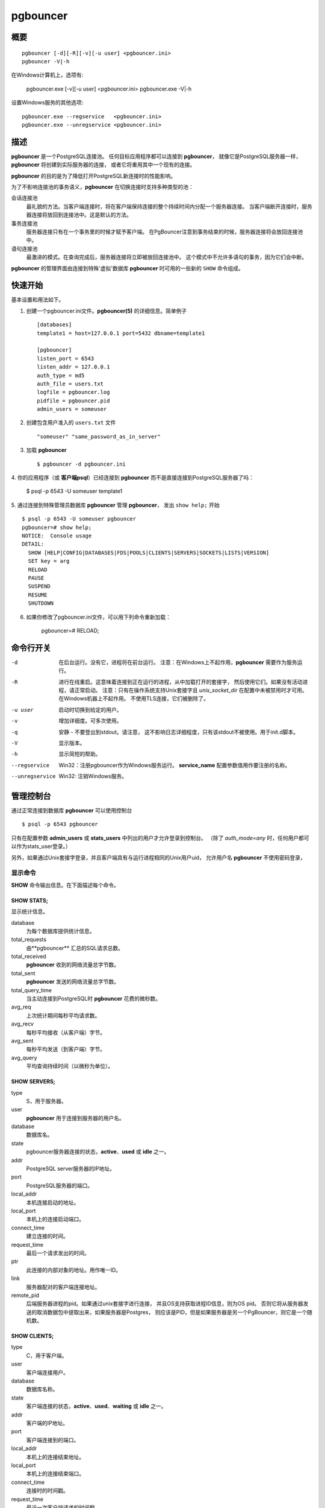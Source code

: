 
pgbouncer
#########

概要
========

::

  pgbouncer [-d][-R][-v][-u user] <pgbouncer.ini>
  pgbouncer -V|-h

在Windows计算机上，选项有:

  pgbouncer.exe [-v][-u user] <pgbouncer.ini>
  pgbouncer.exe -V|-h

设置Windows服务的其他选项::

  pgbouncer.exe --regservice   <pgbouncer.ini>
  pgbouncer.exe --unregservice <pgbouncer.ini>

描述
===========

**pgbouncer** 是一个PostgreSQL连接池。
任何目标应用程序都可以连接到 **pgbouncer**，
就像它是PostgreSQL服务器一样，**pgbouncer** 将创建到实际服务器的连接，
或者它将重用其中一个现有的连接。

**pgbouncer** 的目的是为了降低打开PostgreSQL新连接时的性能影响。

为了不影响连接池的事务语义，**pgbouncer** 在切换连接时支持多种类型的池：

会话连接池
    最礼貌的方法。当客户端连接时，将在客户端保持连接的整个持续时间内分配一个服务器连接。
    当客户端断开连接时，服务器连接将放回到连接池中。这是默认的方法。

事务连接池
    服务器连接只有在一个事务里的时候才赋予客户端。
    在PgBouncer注意到事务结束的时候，服务器连接将会放回连接池中。

语句连接池
    最激进的模式。在查询完成后，服务器连接将立即被放回连接池中。
    这个模式中不允许多语句的事务，因为它们会中断。

**pgbouncer** 的管理界面由连接到特殊'虚拟'数据库 **pgbouncer** 时可用的一些新的
``SHOW`` 命令组成。

快速开始
===========

基本设置和用法如下。

1. 创建一个pgbouncer.ini文件。**pgbouncer(5)** 的详细信息。简单例子 ::

    [databases]
    template1 = host=127.0.0.1 port=5432 dbname=template1
    
    [pgbouncer]
    listen_port = 6543
    listen_addr = 127.0.0.1
    auth_type = md5
    auth_file = users.txt
    logfile = pgbouncer.log
    pidfile = pgbouncer.pid
    admin_users = someuser

2. 创建包含用户准入的 ``users.txt`` 文件 ::

    "someuser" "same_password_as_in_server"

3. 加载 **pgbouncer** ::

     $ pgbouncer -d pgbouncer.ini

4. 你的应用程序（或 **客户端psql**）已经连接到 **pgbouncer**
而不是直接连接到PostgreSQL服务器了吗：

    $ psql -p 6543 -U someuser template1

5. 通过连接到特殊管理员数据库 **pgbouncer** 管理 **pgbouncer**，
发出 ``show help;`` 开始 ::

      $ psql -p 6543 -U someuser pgbouncer
      pgbouncer=# show help;
      NOTICE:  Console usage
      DETAIL:
        SHOW [HELP|CONFIG|DATABASES|FDS|POOLS|CLIENTS|SERVERS|SOCKETS|LISTS|VERSION]
        SET key = arg
        RELOAD
        PAUSE
        SUSPEND
        RESUME
        SHUTDOWN

6. 如果你修改了pgbouncer.ini文件，可以用下列命令重新加载：

      pgbouncer=# RELOAD;

命令行开关
=====================

-d
    在后台运行。没有它，进程将在前台运行。
    注意：在Windows上不起作用，**pgbouncer** 需要作为服务运行。

-R
    进行在线重启。这意味着连接到正在运行的进程，从中加载打开的套接字，
    然后使用它们。如果没有活动进程，请正常启动。
    注意：只有在操作系统支持Unix套接字且 `unix_socket_dir`
    在配置中未被禁用时才可用。在Windows机器上不起作用。
    不使用TLS连接，它们被删除了。

-u user
    启动时切换到给定的用户。

-v
    增加详细度。可多次使用。

-q
    安静 - 不要登出到stdout。请注意，
    这不影响日志详细程度，只有该stdout不被使用。用于init.d脚本。

-V
    显示版本。

-h
    显示简短的帮助。

--regservice
    Win32：注册pgbouncer作为Windows服务运行。 **service_name**
    配置参数值用作要注册的名称。

--unregservice
    Win32: 注销Windows服务。

管理控制台
=============

通过正常连接到数据库 **pgbouncer** 可以使用控制台 ::

  $ psql -p 6543 pgbouncer

只有在配置参数 **admin_users** 或 **stats_users** 中列出的用户才允许登录到控制台。
（除了 `auth_mode=any` 时，任何用户都可以作为stats_user登录。）

另外，如果通过Unix套接字登录，并且客户端具有与运行进程相同的Unix用户uid，
允许用户名 **pgbouncer** 不使用密码登录，

显示命令
~~~~~~~~~~~~~

**SHOW** 命令输出信息。在下面描述每个命令。

SHOW STATS;
-----------

显示统计信息。

database
    为每个数据库提供统计信息。

total_requests
    由**pgbouncer** 汇总的SQL请求总数。

total_received
    **pgbouncer** 收到的网络流量总字节数。

total_sent
    **pgbouncer** 发送的网络流量总字节数。

total_query_time
    当主动连接到PostgreSQL时 **pgbouncer** 花费的微秒数。

avg_req
    上次统计期间每秒平均请求数。

avg_recv
    每秒平均接收（从客户端）字节。

avg_sent
    每秒平均发送（到客户端）字节。

avg_query
    平均查询持续时间（以微秒为单位）。

SHOW SERVERS;
-------------

type
    S，用于服务器。

user
    **pgbouncer** 用于连接到服务器的用户名。 

database
    数据库名。

state
    pgbouncer服务器连接的状态，**active**、**used** 或
    **idle** 之一。

addr
  PostgreSQL server服务器的IP地址。

port
    PostgreSQL服务器的端口。

local_addr
    本机连接启动的地址。

local_port
    本机上的连接启动端口。

connect_time
    建立连接的时间。

request_time
    最后一个请求发出的时间。

ptr
    此连接的内部对象的地址。用作唯一ID。

link
    服务器配对的客户端连接地址。

remote_pid
    后端服务器进程的pid。如果通过unix套接字进行连接，
    并且OS支持获取进程ID信息，则为OS pid。
    否则它将从服务器发送的取消数据包中提取出来，如果服务器是Postgres，
    则应该是PID，但是如果服务器是另一个PgBouncer，则它是一个随机数。

SHOW CLIENTS;
-------------

type
    C，用于客户端。

user
    客户端连接用户。

database
    数据库名称。

state
    客户端连接的状态，**active**、**used**、**waiting**
    或 **idle** 之一。

addr
    客户端的IP地址。

port
    客户端连接到的端口。

local_addr
    本机上的连接结束地址。

local_port
    本机上的连接结束端口。

connect_time
    连接时的时间戳。

request_time
    最近一次客户端请求的时间戳。

ptr
    此连接的内部对象的地址。用作唯一ID。

link
    客户端配对的服务器连接地址。

remote_pid
    进程ID，在客户端通过UNIX套接字连接并且OS支持获取它的情况下。

SHOW POOLS;
-----------

为每对(database, user)创建一个新的连接池选项。

database
    数据库名称。

user
    用户名。

cl_active
    链接到服务器连接并可以处理查询的客户端连接。

cl_waiting
    已发送查询但尚未获得服务器连接的客户端连接。

sv_active
    链接到客户端的服务器连接。

sv_idle
    未使用且可立即用于客户机查询的服务器连接。

sv_used
    已经闲置超过 `server_check_delay` 时长的服务器连接，
    所以在它可以使用之前，需要运行 `server_check_query`。

sv_tested
    当前正在运行 `server_reset_query` 或 `server_check_query` 的服务器连接。

sv_login
    当前正在登录过程中的服务器连接。

maxwait
    队列中第一个（最老的）客户端已经等待了多长时间，以秒计。
    如果它开始增加，那么服务器当前的连接池处理请求的速度不够快。
    原因可能是服务器负载过重或 **pool_size** 设置过小。

pool_mode
    正在使用的连接池模式。

SHOW LISTS;
-----------

在列（不是行）中显示以下内部信息：

databases
    数据库计数。

users
    用户计数。

pools
    连接池计数。

free_clients
    空闲客户端计数。

used_clients
    使用了的客户端计数。

login_clients
    在 **login** 状态中的客户端计数。

free_servers
    空闲服务器计数。

used_servers
    使用了的服务器计数。

SHOW USERS;
-----------

name
    用户名

pool_mode
    用户重写的pool_mode，如果使用默认值，则返回NULL。

SHOW DATABASES;
---------------

name
    配置的数据库项的名称。

host
    pgbouncer连接到的主机。

port
    pgbouncer连接到的端口。

database
    pgbouncer连接到的实际数据库名称。

force_user
    当用户是连接字符串的一部分时，pgbouncer和PostgreSQL
    之间的连接被强制给给定的用户，不管客户端用户是谁。

pool_size
    服务器连接的最大数量。

pool_mode
    数据库的重写pool_mode，如果使用默认值则返回NULL。

SHOW FDS;
---------

内部命令 - 显示与附带的内部状态一起使用的fds列表。

当连接的用户使用用户名"pgbouncer"时，
通过Unix套接字连接并具有与运行过程相同的UID，实际的fds通过连接传递。
该机制用于进行在线重启。
注意：这不适用于Windows机器。

此命令还会阻止内部事件循环，因此在使用PgBouncer时不应该使用它。

fd
    文件描述符数值。

task
    **pooler**、**client** 或 **server** 之一。

user
    使用该FD的连接的用户。

database
    使用该FD的连接的数据库。

addr
    使用FD的连接的IP地址，如果使用unix套接字则是 **unix**。

port
    使用FD的连接的端口。

cancel
    取消此连接的键。

link
    对应服务器/客户端的fd。如果空闲则为NULL。

SHOW CONFIG;
------------

显示当前的配置设置，一行一个，带有下列字段：

key
    配置变量名

value
    配置值

changeable
    **yes** 或者 **no**，显示运行时变量是否可更改。
    如果是 **no**，则该变量只能在启动时改变。

SHOW DNS_HOSTS;
---------------

显示DNS缓存中的主机名。

hostname
    主机名。

ttl
    直到下一次查找经过了多少秒。

addrs
    地址的逗号分隔的列表。

SHOW DNS_ZONES
--------------

显示缓存中的DNS区域。

zonename
    区域名称。

serial
    当前序列号。

count
    
    属于此区域的主机名。


过程控制命令
~~~~~~~~~~~~~~~~~~~~~~~~~~~~

PAUSE [db];
-----------

PgBouncer尝试断开所有服务器的连接，首先等待所有查询完成。
所有查询完成之前，命令不会返回。在数据库重新启动时使用。

如果提供了数据库名称，那么只有该数据库将被暂停。

DISABLE db;
-----------

拒绝给定数据库上的所有新客户端连接。

ENABLE db;
----------

在上一个的 **DISABLE** 命令之后允许新的客户端连接。

KILL db;
--------

立即删除给定数据库上的所有客户端和服务器连接。

SUSPEND;
--------

所有套接字缓冲区被刷新，PgBouncer停止监听它们上的数据。
在所有缓冲区为空之前，命令不会返回。在PgBouncer在线重新启动时使用。

RESUME [db];
------------

从之前的 **PAUSE** 或 **SUSPEND** 命令中恢复工作。

SHUTDOWN;
---------

PgBouncer进程将会退出。

RELOAD;
-------

PgBouncer进程将重新加载它的配置文件并更新可改变的设置。

信号
~~~~~~~

SIGHUP
    重新加载配置。与在控制台上发出命令 **RELOAD;** 相同。

SIGINT
    安全关闭。与在控制台上发出 **PAUSE;** 和 **SHUTDOWN;** 相同。

SIGTERM
    立即关闭。与在控制台上发出 **SHUTDOWN;** 相同。

Libevent设置
~~~~~~~~~~~~~~~~~

来自libevent的文档::

  可以通过分别设置环境变量EVENT_NOEPOLL、EVENT_NOKQUEUE、
  VENT_NODEVPOLL、EVENT_NOPOLL或EVENT_NOSELECT来禁用对
  epoll、kqueue、devpoll、poll或select的支持。

  通过设置环境变量EVENT_SHOW_METHOD，libevent显示它使用的内核通知方法。

又见
========

pgbouncer(5) - 配置设置描述的手册页

https://pgbouncer.github.io/

https://wiki.postgresql.org/wiki/PgBouncer

